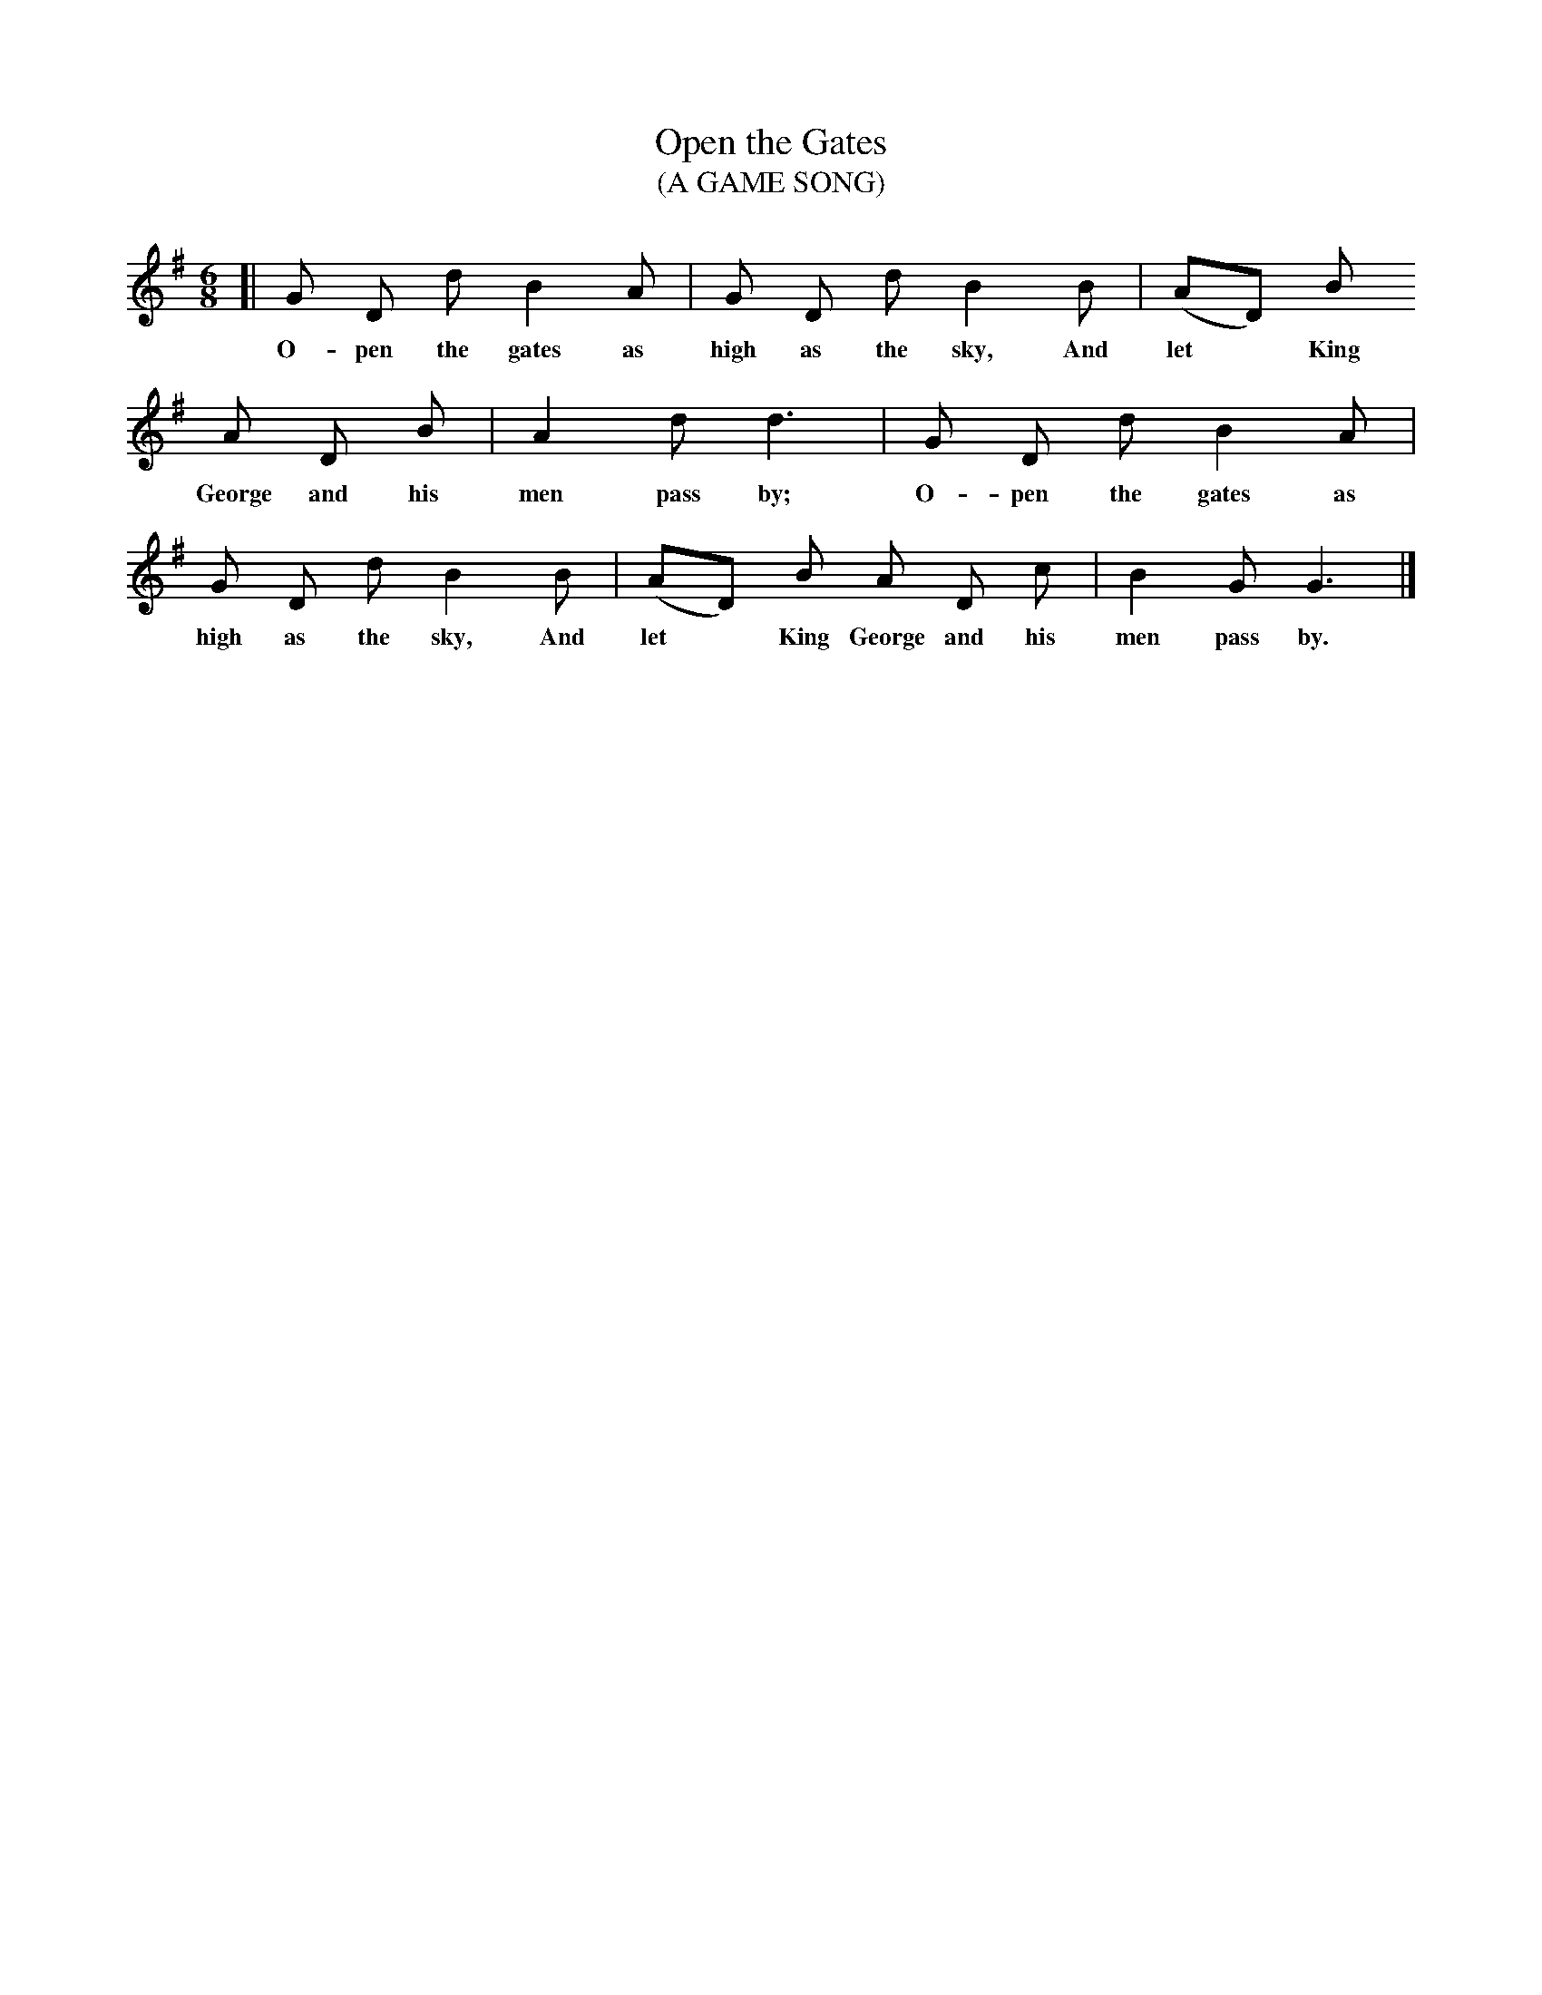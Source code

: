 X: 061	% The book has 61A
T: Open the Gates
T: (A GAME SONG)
%R: air, jig, march
B: "The Everyday Song Book", 1927
F: http://www.library.pitt.edu/happybirthday/pdf/The_Everyday_Song_Book.pdf
Z: 2017 John Chambers <jc:trillian.mit.edu>
M: 6/8
L: 1/8
K: G
% - - - - - - - - - - - - - - -
[| G D d B2 A | G D d B2 B | (AD) B
w: O-pen the gates as high as the sky, And let* King
%
A D B | A2d d3 | G D d B2 A |
w: George and his men pass by;  O-pen the gates as
%
G D d B2 B | (AD) B A D c | B2 G G3 |]
w: high as the sky, And let* King George and his men pass by.
% - - - - - - - - - - - - - - -
